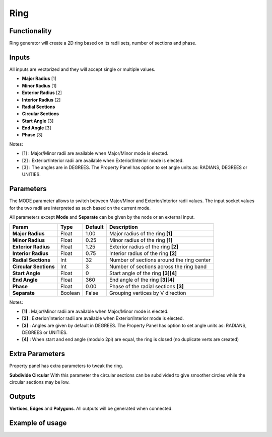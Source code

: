 Ring
====

.. image:: https://user-images.githubusercontent.com/14288520/190926664-a5dd57a6-e24f-4aae-8848-7bf08d705c5d.png
  :target: https://user-images.githubusercontent.com/14288520/190926664-a5dd57a6-e24f-4aae-8848-7bf08d705c5d.png

.. image:: https://user-images.githubusercontent.com/14288520/190926651-a7830638-da42-42d9-b25e-a4b71ff3336a.png
  :target: https://user-images.githubusercontent.com/14288520/190926651-a7830638-da42-42d9-b25e-a4b71ff3336a.png

Functionality
-------------

Ring generator will create a 2D ring based on its radii sets, number of sections and phase.

Inputs
------

All inputs are vectorized and they will accept single or multiple values.

- **Major Radius**    [1]
- **Minor Radius**    [1]
- **Exterior Radius** [2]
- **Interior Radius** [2]
- **Radial Sections**
- **Circular Sections**
- **Start Angle**     [3]
- **End Angle**       [3]
- **Phase**           [3]

Notes:

* [1] : Major/Minor radii are available when Major/Minor mode is elected.
* [2] : Exterior/Interior radii are available when Exterior/Interior mode is elected.
* [3] : The angles are in DEGREES. The Property Panel has option to set angle units as: RADIANS, DEGREES or UNITIES.

Parameters
----------

The MODE parameter allows to switch between Major/Minor and Exterior/Interior
radii values. The input socket values for the two radii are interpreted as such
based on the current mode.

All parameters except **Mode** and **Separate** can be given by the node or an external input.

+------------------------+-----------+-----------+---------------------------------------------+
| Param                  |  Type     |  Default  |  Description                                |
+========================+===========+===========+=============================================+
| **Major Radius**       |  Float    |  1.00     |  Major radius of the ring **[1]**           |
+------------------------+-----------+-----------+---------------------------------------------+
| **Minor Radius**       |  Float    |  0.25     |  Minor radius of the ring **[1]**           |
+------------------------+-----------+-----------+---------------------------------------------+
| **Exterior Radius**    |  Float    |  1.25     |  Exterior radius of the ring **[2]**        |
+------------------------+-----------+-----------+---------------------------------------------+
| **Interior Radius**    |  Float    |  0.75     |  Interior radius of the ring **[2]**        |
+------------------------+-----------+-----------+---------------------------------------------+
| **Radial Sections**    |  Int      |  32       |  Number of sections around the ring center  |
+------------------------+-----------+-----------+---------------------------------------------+
| **Circular Sections**  |  Int      |  3        |  Number of sections across the ring band    |
+------------------------+-----------+-----------+---------------------------------------------+
| **Start Angle**        |  Float    |  0        |  Start angle of the ring **[3][4]**         |
+------------------------+-----------+-----------+---------------------------------------------+
| **End Angle**          |  Float    |  360      |  End angle of the ring **[3][4]**           |
+------------------------+-----------+-----------+---------------------------------------------+
| **Phase**              |  Float    |  0.00     |  Phase of the radial sections **[3]**       |
+------------------------+-----------+-----------+---------------------------------------------+
| **Separate**           |  Boolean  |  False    |  Grouping vertices by V direction           |
+------------------------+-----------+-----------+---------------------------------------------+

Notes:

* **[1]** : Major/Minor radii are available when Major/Minor mode is elected.
* **[2]** : Exterior/Interior radii are available when Exterior/Interior mode is elected.
* **[3]** : Angles are given by default in DEGREES. The Property Panel has option to set angle units as: RADIANS, DEGREES or UNITIES.
* **[4]** : When start and end angle (modulo 2pi) are equal, the ring is closed (no duplicate verts are created)

Extra Parameters
----------------
Property panel has extra parameters to tweak the ring.

**Subdivide Circular**
With this parameter the circular sections can be subdivided to give smoother circles while the circular sections may be low.

Outputs
-------

**Vertices**, **Edges** and **Polygons**.
All outputs will be generated when connected.


Example of usage
----------------

